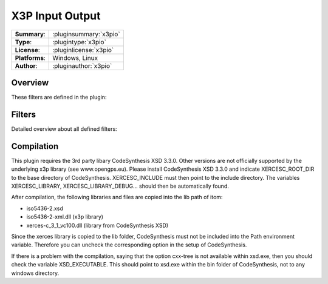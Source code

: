 ===================
 X3P Input Output
===================

=============== ========================================================================================================
**Summary**:    :pluginsummary:`x3pio`
**Type**:       :plugintype:`x3pio`
**License**:    :pluginlicense:`x3pio`
**Platforms**:  Windows, Linux
**Author**:     :pluginauthor:`x3pio`
=============== ========================================================================================================
  
Overview
========

.. pluginsummaryextended::
    :plugin: x3pio

These filters are defined in the plugin:

.. pluginfilterlist::
    :plugin: x3pio
    :overviewonly:

Filters
==============
        
Detailed overview about all defined filters:
    
.. pluginfilterlist::
    :plugin: x3pio
    
Compilation
===============

This plugin requires the 3rd party libary CodeSynthesis XSD 3.3.0. Other versions are not officially supported by the
underlying x3p library (see www.opengps.eu). Please install CodeSynthesis XSD 3.3.0 and indicate XERCESC_ROOT_DIR to the base
directory of CodeSynthesis. XERCESC_INCLUDE must then point to the include directory. The variables XERCESC_LIBRARY, XERCESC_LIBRARY_DEBUG...
should then be automatically found.

After compilation, the following libraries and files are copied into the lib path of itom:

* iso5436-2.xsd
* iso5436-2-xml.dll (x3p library)
* xerces-c_3_1_vc100.dll (library from CodeSynthesis XSD)

Since the xerces library is copied to the lib folder, CodeSynthesis must not be included into the Path environment variable. Therefore you can uncheck
the corresponding option in the setup of CodeSynthesis.

If there is a problem with the compilation, saying that the option cxx-tree is not available within xsd.exe, then you should check the variable XSD_EXECUTABLE.
This should point to xsd.exe within the bin folder of CodeSynthesis, not to any windows directory.

